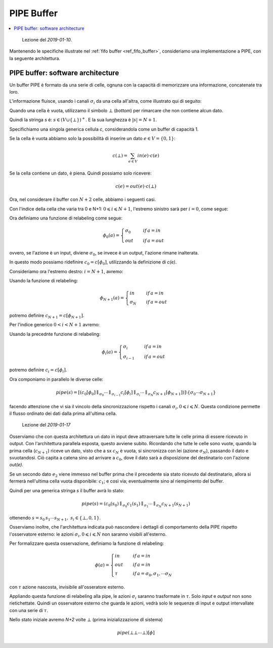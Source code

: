 
.. meta::
   :language: it
   :description language=it: Appunti di Complex Systems Design - Buffer PIPE
   :description language=en: Notes on Complex Systems Design - Buffer PIPE
   :keywords: Complex Systems Design, buffer, PIPE
   :author: Luciano De Falco Alfano

.. index:: PIPE buffer

.. _ref_pipe_buffer:
   
PIPE Buffer
=============

.. contents:: 
   :local:

..

  Lezione del *2019-01-10*.

Mantenendo le specifiche illustrate nel :ref:`fifo buffer <ref_fifo_buffer>`,
consideriamo una implementazione a PIPE, con la seguente architettura.

.. index:: PIPE SW architecture

.. _ref_pipe_sw_architecture:
   
PIPE buffer: software architecture
----------------------------------------

Un buffer PIPE è formato da una serie di celle, ognuna con la capacità
di memorizzare una informazione, concatenate tra loro.

L'informazione fluisce, usando i canali :math:`\sigma_i` da una cella all'altra, 
come illustrato qui di seguito:

.. image:: images/pipe.*
   :align: center

Quando una cella è vuota, utilizzamo il simbolo :math:`\bot` (*bottom*) per rimarcare
che non contiene alcun dato.

Quindi la stringa *s* é: :math:`s \in (V \cup \{ \bot \})^+`. E la sua
lunghezza è :math:`\lvert s \rvert = N+1`.

Specifichiamo una singola generica cellula *c*, considerandola come un buffer di capacità 1.

Se la cella è vuota abbiamo solo la possibilità di inserire un dato :math:`e \in V = \{ 0, 1 \}`:

.. math::
   c(\bot) = \sum_{e \in V} in(e) \cdot c(e)
   
Se la cella contiene un dato, è piena. Quindi possiamo solo ricevere:

.. math::
   c(e) = out(e) \cdot c(\bot)
   
Ora, nel considerare il buffer con :math:`N+2` celle, abbiamo i seguenti casi.

Con l'indice della cella che varia tra 0 e N+1: :math:`0  \leqslant i  \leqslant N+1`,
l'estremo sinistro sarà per :math:`i = 0`, come segue:

.. image:: images/pipe_c0.*
   :align: center

Ora definiamo una funzione di relabeling come segue:

.. math::
   \phi_0(a) = \begin{cases}
                 \sigma_0 \quad & if \, a = in \\ 
                 out      \quad & if \, a = out
               \end{cases}
   
ovvero, se l'azione è un input, diviene :math:`\sigma_0`, se invece è un 
output, l'azione rimane inalterata.

In questo modo possiamo ridefinire :math:`c_0 = c[\phi_0]`, utilizzando la definizione
di *c(e)*.

Consideriamo ora l'estremo destro: :math:`i = N+1`, avremo:

.. image:: images/pipe_cn+1.*
   :align: center

Usando la funzione di relabeling:   
   
.. math::
   \phi_{N+1}(a) = \begin{cases}
                     in        \quad & if \, a = in \\ 
                     \sigma_N  \quad & if \, a = out
                   \end{cases}
   
potremo definire :math:`c_{N+1} = c[\phi_{N+1}]`.

Per l'indice generico :math:`0 < i < N+1` avremo:

.. image:: images/pipe_ci.*
   :align: center

Usando la precednte funzione di relabeling:   
   
.. math::
   \phi_i(a) = \begin{cases}
                     \sigma_i      \quad & if \, a = in \\ 
                     \sigma_{i-1}  \quad & if \, a = out
                   \end{cases}
   
potremo definire :math:`c_i = c[\phi_i]`.

Ora componiamo in parallelo le diverse celle:

.. math::
   pipe(s) = [(c_0[\phi_0] \parallel_{\sigma_0} \cdots \parallel_{\sigma_{i-1}} c_i[\phi_i] \parallel_{\sigma_i} \cdots \parallel_{\sigma_N} c_{N+1}[\phi_{N+1}])] \setminus \{ \sigma_0 \cdots \sigma_{N+1} \}
 
facendo attenzione che vi sia il vincolo della sincronizzazione rispetto 
i canali :math:`\sigma_i, 0  \leqslant i  \leqslant N`. Questa condizione
permette il flusso ordinato dei dati dalla prima all'ultima cella.
   
..

  Lezione del *2019-01-17*
  
Osserviamo che con questa architettura un dato in input deve attraversare tutte le 
celle prima di essere ricevuto in output. Con l'architettura parallela esposta,
questo avviene subito. Ricordando che tutte le celle sono vuote, quando la prima
cella (:math:`c_{N+1}`) riceve un dato, visto che a sx :math:`c_N` è vuota, 
si sincronizza con lei (azione :math:`\sigma_N`), passando il dato e svuotandosi.
Ciò capita a catena sino ad arrivare a :math:`c_0`, dove il dato sarà a 
disposizione del destinatario con l'azione *out(e)*.

Se un secondo dato :math:`e_2` viene immesso nel buffer prima che il precedente 
sia stato ricevuto dal destinatario, allora si fermerà nell'ultima cella vuota disponibile:
:math:`c_1`; e così via; eventualmente sino al riempimento del buffer.

Quindi per una generica stringa *s* il buffer avrà lo stato:

.. math::
   pipe(s) = (c_0(s_0) \parallel_{\sigma_0} c_1(s_1) \parallel_{\sigma_1} \cdots \parallel_{\sigma_N} c_{N+1}(s_{N+1})
   
ottenendo :math:`s = s_0 \, s_1 \cdots s_{N+1}, \; s_i \in \{ \bot, 0, 1 \}`.
 
Osserviamo inoltre, che l'architettura indicata può nascondere i dettagli di comportamento della
PIPE rispetto l'osservatore esterno: le azioni :math:`\sigma_i, 0  \leqslant i  \leqslant N`
non saranno visibili all'esterno.

Per formalizzare questa osservazione, definiamo la funzione di relabeling:

.. math::
   \phi(a) = \begin{cases}
                 in     \quad & if \, a = in \\ 
                 out    \quad & if \, a = in \\ 
                 \tau   \quad & if \, a = \sigma_0, \sigma_1, \cdots \sigma_N
             \end{cases}

con :math:`\tau` azione nascosta, invisibile all'osseratore esterno.

Appliando questa funzione di relabeling alla pipe, le azioni :math:`\sigma_i`
saranno trasformate in :math:`\tau`. Solo *input* e *output* non sono
rietichettate. Quindi un osservatore esterno che guarda le azioni, vedrà
solo le sequenze di input e output intervallate con una serie di :math:`\tau`.

Nello stato iniziale avremo *N+2* volte :math:`\bot` (prima inizializzazione dl sistema)

.. math::
   pipe(\bot \bot \cdots \bot)[\phi]




   
   